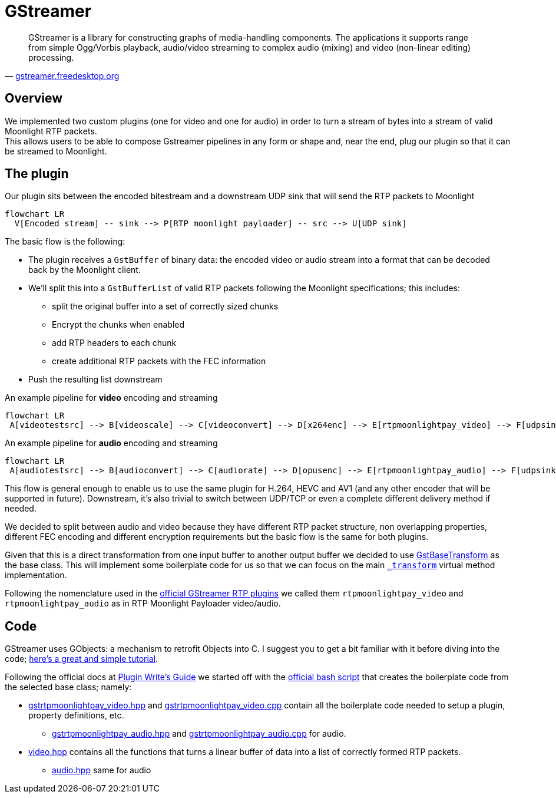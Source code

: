 = GStreamer

"GStreamer is a library for constructing graphs of media-handling components.
The applications it supports range from simple Ogg/Vorbis playback, audio/video streaming to complex audio (mixing) and video (non-linear editing) processing."
-- https://gstreamer.freedesktop.org/[gstreamer.freedesktop.org]

== Overview

We implemented two custom plugins (one for video and one for audio) in order to turn a stream of bytes into a stream of valid Moonlight RTP packets. +
This allows users to be able to compose Gstreamer pipelines in any form or shape and, near the end, plug our plugin so that it can be streamed to Moonlight.

== The plugin

.Our plugin sits between the encoded bitestream and a downstream UDP sink that will send the RTP packets to Moonlight
[mermaid,format=svg]
....
flowchart LR
  V[Encoded stream] -- sink --> P[RTP moonlight payloader] -- src --> U[UDP sink]
....

The basic flow is the following:

* The plugin receives a `GstBuffer` of binary data: the encoded video or audio stream into a format that can be decoded back by the Moonlight client.
* We'll split this into a `GstBufferList` of valid RTP packets following the Moonlight specifications; this includes:
** split the original buffer into a set of correctly sized chunks
** Encrypt the chunks when enabled
** add RTP headers to each chunk
** create additional RTP packets with the FEC information
* Push the resulting list downstream

.An example pipeline for *video* encoding and streaming
[mermaid,format=svg]
....
flowchart LR
 A[videotestsrc] --> B[videoscale] --> C[videoconvert] --> D[x264enc] --> E[rtpmoonlightpay_video] --> F[udpsink]
....

.An example pipeline for *audio* encoding and streaming
[mermaid,format=svg]
....
flowchart LR
 A[audiotestsrc] --> B[audioconvert] --> C[audiorate] --> D[opusenc] --> E[rtpmoonlightpay_audio] --> F[udpsink]
....

This flow is general enough to enable us to use the same plugin for H.264, HEVC and AV1 (and any other encoder that will be supported in future).
Downstream, it's also trivial to switch between UDP/TCP or even a complete different delivery method if needed.

We decided to split between audio and video because they have different RTP packet structure, non overlapping properties, different FEC encoding and different encryption requirements but the basic flow is the same for both plugins.

Given that this is a direct transformation from one input buffer to another output buffer we decided to use https://gstreamer.freedesktop.org/documentation/base/gstbasetransform.html?gi-language=c[GstBaseTransform] as the base class.
This will implement some boilerplate code for us so that we can focus on the main https://gstreamer.freedesktop.org/documentation/base/gstbasetransform.html?gi-language=c#GstBaseTransformClass::transform[`_transform`] virtual method implementation.

Following the nomenclature used in the https://gstreamer.freedesktop.org/documentation/rtp/index.html?gi-language=c[official GStreamer RTP plugins] we called them `rtpmoonlightpay_video` and `rtpmoonlightpay_audio` as in RTP Moonlight Payloader video/audio.

== Code

GStreamer uses GObjects: a mechanism to retrofit Objects into C.
I suggest you to get a bit familiar with it before diving into the code; http://sgros.blogspot.com/2016/01/few-tips-about-gobject-for-oo.html[here's a great and simple tutorial].

Following the official docs at https://gstreamer.freedesktop.org/documentation/plugin-development/basics/boiler.html?gi-language=c[Plugin Write's Guide] we started off with the https://github.com/GStreamer/gst-plugins-bad/blob/ca8068c6d793d7aaa6f2e2cc6324fdedfe2f33fa/tools/gst-element-maker[official bash script] that creates the boilerplate code from the selected base class; namely:

* https://github.com/games-on-whales/wolf/blob/HEAD/src/moonlight-server/gst-plugin/gstrtpmoonlightpay_video.hpp[gstrtpmoonlightpay_video.hpp] and https://github.com/games-on-whales/wolf/blob/HEAD/src/moonlight-server/gst-plugin/gstrtpmoonlightpay_video.cpp[gstrtpmoonlightpay_video.cpp] contain all the boilerplate code needed to setup a plugin, property definitions, etc.
** https://github.com/games-on-whales/wolf/blob/HEAD/src/moonlight-server/gst-plugin/gstrtpmoonlightpay_audio.hpp[gstrtpmoonlightpay_audio.hpp] and https://github.com/games-on-whales/wolf/blob/HEAD/src/moonlight-server/gst-plugin/gstrtpmoonlightpay_audio.cpp[gstrtpmoonlightpay_audio.cpp] for audio.
* https://github.com/games-on-whales/wolf/blob/HEAD/src/moonlight-server/gst-plugin/video.hpp[video.hpp] contains all the functions that turns a linear buffer of data into a list of correctly formed RTP packets.
** https://github.com/games-on-whales/wolf/blob/HEAD/src/moonlight-server/gst-plugin/audio.hpp[audio.hpp] same for audio